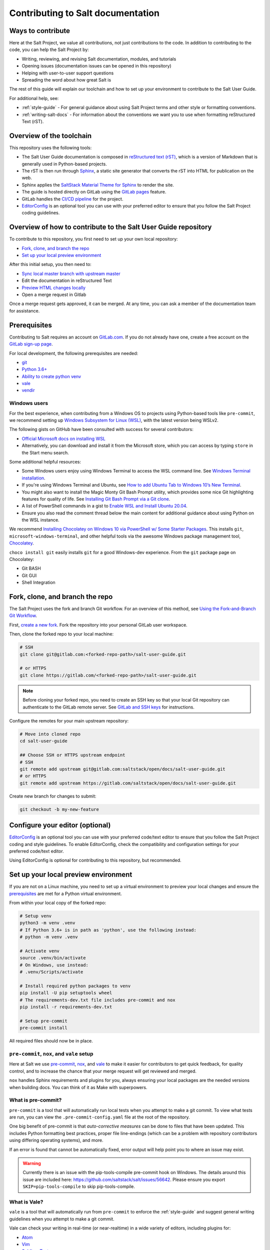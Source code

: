 .. _contributing:

==================================
Contributing to Salt documentation
==================================

Ways to contribute
==================
Here at the Salt Project, we value all contributions, not just contributions to
the code. In addition to contributing to the code, you can help the Salt Project
by:

* Writing, reviewing, and revising Salt documentation, modules, and tutorials
* Opening issues (documentation issues can be opened in this repository)
* Helping with user-to-user support questions
* Spreading the word about how great Salt is

The rest of this guide will explain our toolchain and how to set up your
environment to contribute to the Salt User Guide.

For additional help, see:

* :ref:`style-guide` - For general guidance about using Salt Project terms
  and other style or formatting conventions.
* :ref:`writing-salt-docs` - For information about the conventions we want you
  to use when formatting reStructured Text (rST).


Overview of the toolchain
=========================
This repository uses the following tools:

* The Salt User Guide documentation is composed in
  `reStructured text (rST) <https://www.sphinx-doc.org/en/master/usage/restructuredtext/basics.html>`__,
  which is a version of Markdown that is generally used in Python-based projects.
* The rST is then run through `Sphinx <https://www.sphinx-doc.org/en/master/>`__,
  a static site generator that converts the rST into HTML for publication on the
  web.
* Sphinx applies the
  `SaltStack Material Theme for Sphinx <https://gitlab.com/saltstack/open/docs/sphinx-material-saltstack>`__
  to render the site.
* The guide is hosted directly on GitLab using the
  `GitLab pages <https://docs.gitlab.com/ee/user/project/pages/>`__ feature.
* GitLab handles the
  `CI/CD pipeline <https://gitlab.com/saltstack/open/docs/salt-user-guide/-/pipelines>`__
  for the project.
* `EditorConfig <https://editorconfig.org/>`__ is an optional tool you can use
  with your preferred editor to ensure that you follow the Salt Project coding
  guidelines.


Overview of how to contribute to the Salt User Guide repository
===============================================================
To contribute to this repository, you first need to set up your own local repository:

* `Fork, clone, and branch the repo`_
* `Set up your local preview environment`_

After this initial setup, you then need to:

* `Sync local master branch with upstream master`_
* Edit the documentation in reStructured Text
* `Preview HTML changes locally`_
* Open a merge request in Gitlab

Once a merge request gets approved, it can be merged.
At any time, you can ask a member of the documentation team for assistance.


Prerequisites
=============
Contributing to Salt requires an account on `GitLab.com <https://about.gitlab.com/>`__.
If you do not already have one, create a free account on the `GitLab sign-up page <https://gitlab.com/users/sign_up/>`__.

For local development, the following prerequisites are needed:

* `git <https://git-scm.com/book/en/v2/Getting-Started-Installing-Git>`__
* `Python 3.6+ <https://realpython.com/installing-python/>`__
* `Ability to create python venv <https://realpython.com/python-virtual-environments-a-primer/>`__
* `vale <https://docs.errata.ai/vale/install>`__
* `vendir <https://carvel.dev/#install>`__


Windows users
-------------
For the best experience, when contributing from a Windows OS to projects using
Python-based tools like ``pre-commit``, we recommend setting up `Windows Subsystem
for Linux (WSL) <https://docs.microsoft.com/en-us/windows/wsl/>`__, with the
latest version being WSLv2.

The following gists on GitHub have been consulted with success for several
contributors:

* `Official Microsoft docs on installing WSL <https://docs.microsoft.com/en-us/windows/wsl/install-win10>`__

* Alternatively, you can download and install it from the Microsoft store, which
  you can access by typing ``store`` in the Start menu search.

Some additional helpful resources:

* Some Windows users enjoy using Windows Terminal to access the WSL command
  line. See `Windows Terminal installation <https://docs.microsoft.com/en-us/windows/terminal/install>`_.

* If you're using Windows Terminal and Ubuntu, see `How to add Ubuntu Tab to Windows 10’s New Terminal <https://rkstrdee.medium.com/how-to-add-ubuntu-tab-to-windows-10s-new-terminal-271eb6dfd8ee>`_.

* You might also want to install the Magic Monty Git Bash Prompt utility, which
  provides some nice Git highlighting features for quality of life. See
  `Installing Git Bash Prompt via a Git clone <https://github.com/magicmonty/bash-git-prompt#via-git-clone>`_.

* A list of PowerShell commands in a gist to `Enable WSL and Install Ubuntu 20.04
  <https://gist.github.com/ScriptAutomate/f94cd44dacd0f420fae65414e717212d>`__.

* Ensure you also read the comment thread below the main content for additional
  guidance about using Python on the WSL instance.

We recommend `Installing Chocolatey on Windows 10 via PowerShell w/ Some Starter
Packages <https://gist.github.com/ScriptAutomate/02e0cf33786f869740ee963ed6a913c1>`__.
This installs ``git``, ``microsoft-windows-terminal``, and other helpful tools
via the awesome Windows package management tool, `Chocolatey <https://chocolatey.org/why-chocolatey>`__.

``choco install git`` easily installs ``git`` for a good Windows-dev experience.
From the ``git`` package page on Chocolatey:

* Git BASH
* Git GUI
* Shell Integration


Fork, clone, and branch the repo
================================
The Salt Project uses the fork and branch Git workflow. For an overview of this method,
see
`Using the Fork-and-Branch Git Workflow <https://blog.scottlowe.org/2015/01/27/using-fork-branch-git-workflow/>`__.

First,
`create a new fork <https://gitlab.com/saltstack/open/docs/salt-user-guide/-/forks/new>`__.
Fork the repository into your personal GitLab user workspace.

Then, clone the forked repo to your local machine:

.. code-block:: bash

    # SSH
    git clone git@gitlab.com:<forked-repo-path>/salt-user-guide.git

    # or HTTPS
    git clone https://gitlab.com/<forked-repo-path>/salt-user-guide.git

.. note::

    Before cloning your forked repo, you need to create an SSH
    key so that your local Git repository can authenticate to the GitLab remote
    server. See `GitLab and SSH keys <https://docs.gitlab.com/ee/ssh/README.html>`__
    for instructions.

Configure the remotes for your main upstream repository:

.. code-block:: bash

    # Move into cloned repo
    cd salt-user-guide

    ## Choose SSH or HTTPS upstream endpoint
    # SSH
    git remote add upstream git@gitlab.com:saltstack/open/docs/salt-user-guide.git
    # or HTTPS
    git remote add upstream https://gitlab.com/saltstack/open/docs/salt-user-guide.git

Create new branch for changes to submit:

.. code-block:: bash

    git checkout -b my-new-feature


Configure your editor (optional)
================================
`EditorConfig <https://editorconfig.org/>`__ is an optional tool you can use
with your preferred code/text editor to ensure that you follow the Salt Project
coding and style guidelines. To enable EditorConfig, check the compatibility
and configuration settings for your preferred code/text editor.

Using EditorConfig is optional for contributing to this repository, but
recommended.


Set up your local preview environment
=====================================
If you are not on a Linux machine, you need to set up a virtual environment to
preview your local changes and ensure the `prerequisites`_ are met for a Python
virtual environment.

From within your local copy of the forked repo:

.. code-block:: bash

    # Setup venv
    python3 -m venv .venv
    # If Python 3.6+ is in path as 'python', use the following instead:
    # python -m venv .venv

    # Activate venv
    source .venv/bin/activate
    # On Windows, use instead:
    # .venv/Scripts/activate

    # Install required python packages to venv
    pip install -U pip setuptools wheel
    # The requirements-dev.txt file includes pre-commit and nox
    pip install -r requirements-dev.txt

    # Setup pre-commit
    pre-commit install


All required files should now be in place.


``pre-commit``, ``nox``, and ``vale`` setup
-------------------------------------------
Here at Salt we use `pre-commit <https://pre-commit.com/>`__,
`nox <https://nox.thea.codes/en/stable/>`__, and `vale <https://docs.errata.ai/vale/about>`__
to make it easier for contributors to get quick feedback, for quality control,
and to increase the chance that your merge request will get reviewed and merged.

``nox`` handles Sphinx requirements and plugins for you, always ensuring your
local packages are the needed versions when building docs. You can think of it
as Make with superpowers.


What is pre-commit?
-------------------
``pre-commit`` is a tool that will automatically run
local tests when you attempt to make a git commit. To view what tests are run,
you can view the ``.pre-commit-config.yaml`` file at the root of the
repository.

One big benefit of pre-commit is that *auto-corrective measures* can be done
to files that have been updated. This includes Python formatting best
practices, proper file line-endings (which can be a problem with repository
contributors using differing operating systems), and more.

If an error is found that cannot be automatically fixed, error output will help
point you to where an issue may exist.

.. warning::

    Currently there is an issue with the pip-tools-compile pre-commit hook on
    Windows. The details around this issue are included here:
    https://github.com/saltstack/salt/issues/56642.
    Please ensure you export ``SKIP=pip-tools-compile`` to skip pip-tools-compile.


What is Vale?
-------------
``vale`` is a tool that will automatically run from ``pre-commit`` to enforce the
:ref:`style-guide` and suggest general writing guidelines
when you attempt to make a git commit.

Vale can check your writing in real-time (or near-realtime) in a wide variety of
editors, including plugins for:

* `Atom <https://atom.io/packages/atomic-vale>`__
* `Vim <https://github.com/lgalke/vim-compiler-vale>`__
* `Sublime Text <https://packagecontrol.io/packages/SublimeLinter-contrib-vale>`__
* `Visual Studio Code <https://github.com/errata-ai/vale-vscode>`__

This permits you to view errors immediately rather than having to wait until
pre-commit is run when your changes are checked in. While the command-line version
of vale won't automatically make corrections for you, there is also a reasonably priced
commercial version called `Vale Server <https://errata.ai/vale-server/>`__ which does
permit auto-correction (along with other features).


Sync local master branch with upstream master
=============================================
If needing to sync feature branch with changes from upstream master, do the
following:

.. note::

    This will need to be done in case merge conflicts need to be resolved
    locally before a merge to master in the upstream repo.

.. code-block:: bash

    git checkout master
    git fetch upstream
    git pull upstream master
    git push origin master
    git checkout my-new-feature
    git merge master


Preview HTML changes locally
============================
To ensure that the changes you are implementing are formatted correctly, you
should preview a local build of your changes first.

For simplified workflow, a live-reload version of the documentation can run in
the background while writing docs. To build and serve the Sphinx HTML
documentation, with live-reloading on all file changes (for every save):

.. code-block:: bash

    # Activate venv
    source .venv/bin/activate
    # On Windows, use instead:
    # .venv/Scripts/activate

    # Generate live-reload of documentation in web browser
    # Use CTRL+C in the terminal when done, to close the session
    nox -e docs

To preview how the CI tooling generates the HTML for usage, without live-reloading:

.. code-block:: bash

    # Activate venv
    source .venv/bin/activate
    # On Windows, use instead:
    # .venv/Scripts/activate

    # Generate HTML documentation with nox
    nox -e 'docs-html(clean=False)'

    # Sphinx website documentation is dumped to docs/_build/html/*
    # You can view this locally
    # firefox example
    firefox docs/_build/html/index.html

The above two approaches view the same docs output, just one is live-reloading.

.. note::

    If you encounter an error, you might need to re-install the requirements
    file. See the instructions in
    `Set up your local preview environment`_.


Preview changes in GitLab Pages
===============================
After you submit a merge request to this repo, the documentation generated by
Sphinx in this repository is published via GitLab Pages. This feature allows
you to share a preview of your changes with the merge approvers.

Each forked repository has their own GitLab Pages deployed website. Example
format of your Gitlab pages preview URL:

* `<https://scriptautomate.gitlab.io/salt-user-guide/>`__

To preview a GitLab Pages deployment for the main repository or a fork, do the
following:

.. code-block:: text

    # Example URL of forked repository
    # GitLab Repository
    https://gitlab.com/<username>/salt-user-guide

    # Change the beginning of the URL, ending with this format
    # GitLab Pages
    https://<username>.gitlab.io/salt-user-guide

Notice that ``https://gitlab.io/<username>`` changed to
``https://<username>.gitlab.io``.


Single-branch deployment warning
--------------------------------
**GitLab Pages** will always deploy the **latest branch** of a repository. Keep
this in mind when it comes to forks or the upstream repo, as the latest branch
to be pushed to the repository will be what GitLab Pages deploys. It is not
possible to have multiple branches viewable in GitLab Pages at the same time for
a repository.

